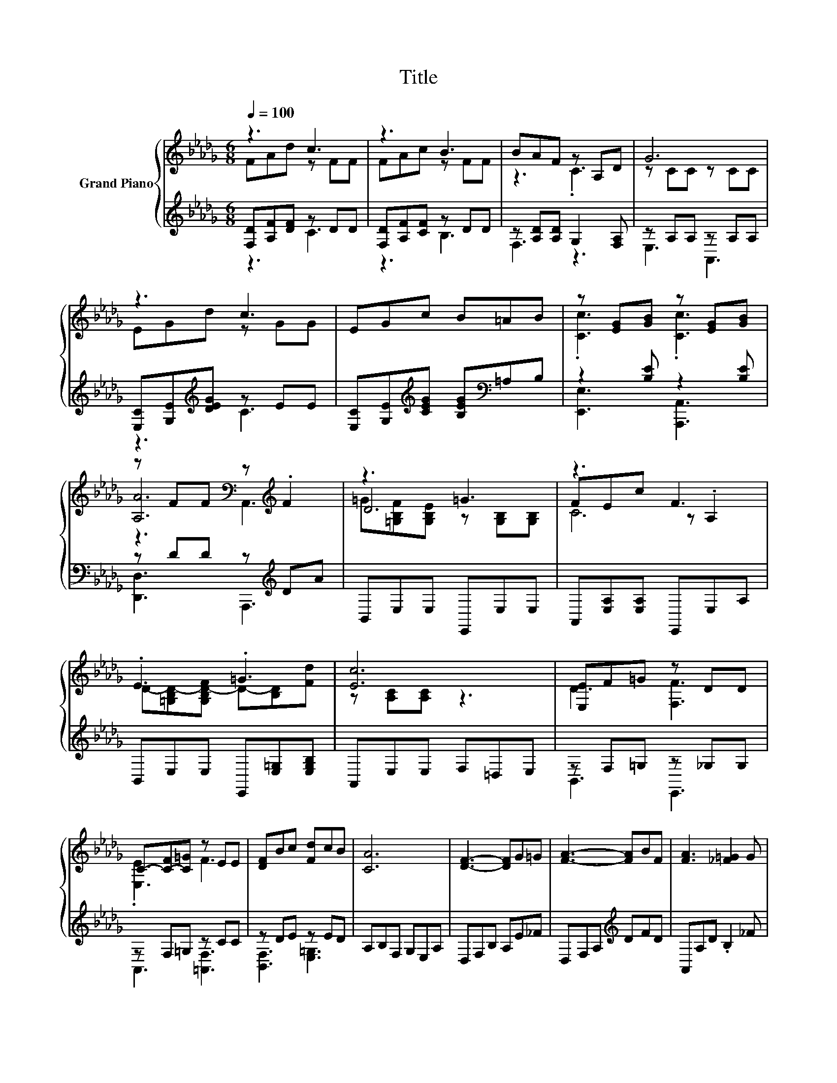 X:1
T:Title
%%score { ( 1 2 5 ) | ( 3 4 ) }
L:1/8
Q:1/4=100
M:6/8
K:Db
V:1 treble nm="Grand Piano"
V:2 treble 
V:5 treble 
V:3 treble 
V:4 treble 
V:1
 z3 c3 | z3 B3 | BAF z A,D | G6 | z3 c3 | EGc B=AB | z [EG][GB] z [EG][GB] | %7
 z FF[K:bass] z[K:treble] .F2 | z3 =G3 | z3 F3 | .E3 .=G3 | [Ec]6 | [E,E]F=G z DD | %13
 C-[C-F][C=G] z EE | [DF]Bc [Fd]cB | [CA]6 | [DF]3- [DF]G=G | [FA]3- [FA]BF | [FA]3 [_F=G]2 G | %19
 [EG]6 | [CE]2 [DF] [EG]FE | [DF]2 [EG] [FA]AB | [Ec]3 [DB]3 | [CA]6 | .[DF]6 | %25
 [FA]-[DF-A-][DF-A-] [DFA]Bc | [Ae]3 [Ad]2 [Ac] | [GB]6 | B3 d3 | [A,DFA]FG ABd | d3 c3 | d6 |] %32
V:2
 FAd z FF | FAc z FF | z3 .C3 | z CC z CC | EGd z GG | x6 | .[Cc]3 .[Cc]3 | %7
 [A,A]6[K:bass][K:treble] | D6 | FEc z .A,2 | D-[=G,B,D-][G,B,D-F] D-[B,D][Fd] | z [A,C][A,C] z3 | %12
 D3 [F,F]3 | .[E,E]3 F3 | x6 | x6 | x6 | x6 | x6 | x6 | x6 | x6 | x6 | x6 | A,A,A, A,G=G | .D3 z3 | %26
 x6 | z DD .D3 | z _FF z BB | x6 | z BB z AA | z [FA][FA] .[FA]3 |] %32
V:3
 [F,D][A,F][DF] z DD | [F,D][A,F][CF] z DD | z [A,D][A,D] G,2 [F,A,] | z A,A, z A,A, | %4
 [E,C][G,E][K:treble][DEG] z EE | [E,C][G,E][K:treble][CEG] [B,EG][K:bass]=A,B, | %6
 z2 [B,E] z2 [B,E] | z DD z[K:treble] DA | B,,E,E, E,,E,E, | A,,[E,A,][E,A,] E,,E,A, | %10
 B,,E,E, E,,[E,=G,][E,G,B,] | A,,E,E, F,=D,E, | z F,=G, z _G,G, | z F,=G, z CC | z DE z ED | %15
 A,B,F, G,E,A, | D,F,B, A,E_F | D,F,A,[K:treble] DFD | A,,A,D .B,2 _F | A,,A,B, CB,A, | %20
 A,,E,A, CDC | D,F,A,[K:treble] DF_F | E,CA, .[E,=G,]3 | A,B,F, G,E,A, | D,D,D, D,E_F | %25
 D,D,D, D,[K:treble]FF | [F,A,]3 [F,D]3 | [G,D]G,G, .G,3 | z DD z [D_F][DF] | A,,F,G, A,B,D | %30
 z[K:treble] [EG][EG][K:bass] z[K:treble] GG | D,A,F, .D,3 |] %32
V:4
 z3 C3 | z3 B,3 | F,3 z3 | E,3 A,,3 | z3[K:treble] C3 | x2[K:treble] x2[K:bass] x2 | %6
 [E,,E,]3 [A,,,A,,]3 | [D,,D,]3 A,,,3[K:treble] | x6 | x6 | x6 | x6 | B,,3 E,,3 | A,,3 [=A,,F,]3 | %14
 [B,,F,]3 [E,=G,]3 | x6 | x6 | x3[K:treble] x3 | x6 | x6 | x6 | x3[K:treble] x3 | x6 | x6 | x6 | %25
 x4[K:treble] x2 | x6 | x6 | [=G,,=G,]3 [G,,G,]3 | x6 | %30
 [E,,E,]3[K:treble][K:bass] [A,,A,]3[K:treble] | x6 |] %32
V:5
 x6 | x6 | x6 | x6 | x6 | x6 | x6 | z3[K:bass] A,,3[K:treble] | =G[=G,B,F][G,B,E] z [G,B,][G,B,] | %9
 C6 | x6 | x6 | x6 | x6 | x6 | x6 | x6 | x6 | x6 | x6 | x6 | x6 | x6 | x6 | x6 | x6 | x6 | x6 | %28
 x6 | x6 | x6 | x6 |] %32

